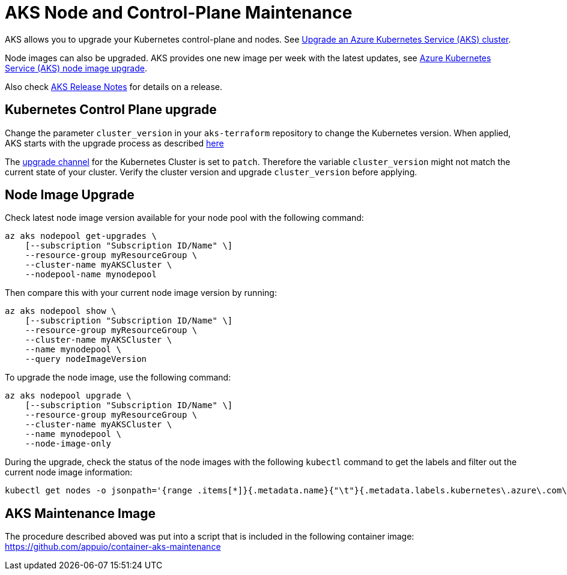 = AKS Node and Control-Plane Maintenance

AKS allows you to upgrade your Kubernetes control-plane and nodes.
See https://docs.microsoft.com/en-us/azure/aks/upgrade-cluster[Upgrade an Azure Kubernetes Service (AKS) cluster].

Node images can also be upgraded.
AKS provides one new image per week with the latest updates,
see https://docs.microsoft.com/en-us/azure/aks/node-image-upgrade[Azure Kubernetes Service (AKS) node image upgrade].

Also check https://github.com/Azure/AKS/releases[AKS Release Notes] for details on a release.

== Kubernetes Control Plane upgrade

Change the parameter `cluster_version` in your `aks-terraform` repository to change the Kubernetes version.
When applied, AKS starts with the upgrade process as described https://docs.microsoft.com/en-us/azure/aks/upgrade-cluster#upgrade-an-aks-cluster[here]

The https://docs.microsoft.com/en-us/azure/aks/upgrade-cluster#set-auto-upgrade-channel[upgrade channel] for the Kubernetes Cluster is set to `patch`.
Therefore the variable `cluster_version` might not match the current state of your cluster.
Verify the cluster version and upgrade `cluster_version` before applying.

== Node Image Upgrade

Check latest node image version available for your node pool with the following command:

[source,shell]
----
az aks nodepool get-upgrades \
    [--subscription "Subscription ID/Name" \]
    --resource-group myResourceGroup \
    --cluster-name myAKSCluster \
    --nodepool-name mynodepool
----

Then compare this with your current node image version by running:

[source,shell]
----
az aks nodepool show \
    [--subscription "Subscription ID/Name" \]
    --resource-group myResourceGroup \
    --cluster-name myAKSCluster \
    --name mynodepool \
    --query nodeImageVersion
----

To upgrade the node image, use the following command:

[source,shell]
----
az aks nodepool upgrade \
    [--subscription "Subscription ID/Name" \]
    --resource-group myResourceGroup \
    --cluster-name myAKSCluster \
    --name mynodepool \
    --node-image-only
----

During the upgrade, check the status of the node images with the following `kubectl` command to get the labels and filter out the current node image information:

[source,shell]
----
kubectl get nodes -o jsonpath='{range .items[*]}{.metadata.name}{"\t"}{.metadata.labels.kubernetes\.azure\.com\/node-image-version}{"\n"}{end}'
----

== AKS Maintenance Image

The procedure described aboved was put into a script that is included in the following container image: https://github.com/appuio/container-aks-maintenance
